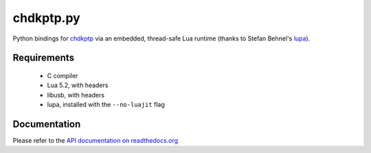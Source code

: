 ==========
chdkptp.py
==========

Python bindings for `chdkptp <https://www.assembla.com/spaces/chdkptp/wiki>`_
via an embedded, thread-safe Lua runtime (thanks to Stefan Behnel's
`lupa <https://github.com/scoder/lupa>`_).

Requirements
============
    - C compiler
    - Lua 5.2, with headers
    - libusb, with headers
    - lupa, installed with the ``--no-luajit`` flag

Documentation
=============
Please refer to the `API documentation on readthedocs.org <http://chdkptp-py.readthedocs.org/en/latest/#api-reference>`_
